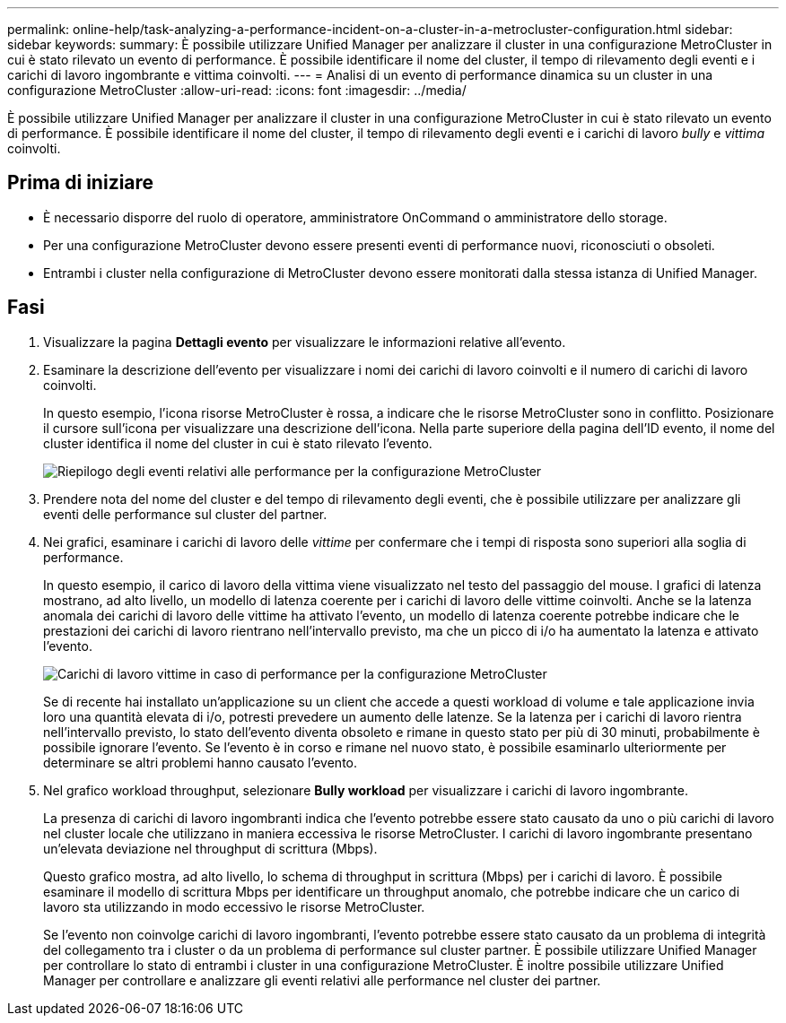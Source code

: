 ---
permalink: online-help/task-analyzing-a-performance-incident-on-a-cluster-in-a-metrocluster-configuration.html 
sidebar: sidebar 
keywords:  
summary: È possibile utilizzare Unified Manager per analizzare il cluster in una configurazione MetroCluster in cui è stato rilevato un evento di performance. È possibile identificare il nome del cluster, il tempo di rilevamento degli eventi e i carichi di lavoro ingombrante e vittima coinvolti. 
---
= Analisi di un evento di performance dinamica su un cluster in una configurazione MetroCluster
:allow-uri-read: 
:icons: font
:imagesdir: ../media/


[role="lead"]
È possibile utilizzare Unified Manager per analizzare il cluster in una configurazione MetroCluster in cui è stato rilevato un evento di performance. È possibile identificare il nome del cluster, il tempo di rilevamento degli eventi e i carichi di lavoro _bully_ e _vittima_ coinvolti.



== Prima di iniziare

* È necessario disporre del ruolo di operatore, amministratore OnCommand o amministratore dello storage.
* Per una configurazione MetroCluster devono essere presenti eventi di performance nuovi, riconosciuti o obsoleti.
* Entrambi i cluster nella configurazione di MetroCluster devono essere monitorati dalla stessa istanza di Unified Manager.




== Fasi

. Visualizzare la pagina *Dettagli evento* per visualizzare le informazioni relative all'evento.
. Esaminare la descrizione dell'evento per visualizzare i nomi dei carichi di lavoro coinvolti e il numero di carichi di lavoro coinvolti.
+
In questo esempio, l'icona risorse MetroCluster è rossa, a indicare che le risorse MetroCluster sono in conflitto. Posizionare il cursore sull'icona per visualizzare una descrizione dell'icona. Nella parte superiore della pagina dell'ID evento, il nome del cluster identifica il nome del cluster in cui è stato rilevato l'evento.

+
image::../media/opm-mcc-incident-summary-png.gif[Riepilogo degli eventi relativi alle performance per la configurazione MetroCluster]

. Prendere nota del nome del cluster e del tempo di rilevamento degli eventi, che è possibile utilizzare per analizzare gli eventi delle performance sul cluster del partner.
. Nei grafici, esaminare i carichi di lavoro delle _vittime_ per confermare che i tempi di risposta sono superiori alla soglia di performance.
+
In questo esempio, il carico di lavoro della vittima viene visualizzato nel testo del passaggio del mouse. I grafici di latenza mostrano, ad alto livello, un modello di latenza coerente per i carichi di lavoro delle vittime coinvolti. Anche se la latenza anomala dei carichi di lavoro delle vittime ha attivato l'evento, un modello di latenza coerente potrebbe indicare che le prestazioni dei carichi di lavoro rientrano nell'intervallo previsto, ma che un picco di i/o ha aumentato la latenza e attivato l'evento.

+
image::../media/opm-mcc-incident-victim-workloads-png.gif[Carichi di lavoro vittime in caso di performance per la configurazione MetroCluster]

+
Se di recente hai installato un'applicazione su un client che accede a questi workload di volume e tale applicazione invia loro una quantità elevata di i/o, potresti prevedere un aumento delle latenze. Se la latenza per i carichi di lavoro rientra nell'intervallo previsto, lo stato dell'evento diventa obsoleto e rimane in questo stato per più di 30 minuti, probabilmente è possibile ignorare l'evento. Se l'evento è in corso e rimane nel nuovo stato, è possibile esaminarlo ulteriormente per determinare se altri problemi hanno causato l'evento.

. Nel grafico workload throughput, selezionare *Bully workload* per visualizzare i carichi di lavoro ingombrante.
+
La presenza di carichi di lavoro ingombranti indica che l'evento potrebbe essere stato causato da uno o più carichi di lavoro nel cluster locale che utilizzano in maniera eccessiva le risorse MetroCluster. I carichi di lavoro ingombrante presentano un'elevata deviazione nel throughput di scrittura (Mbps).

+
Questo grafico mostra, ad alto livello, lo schema di throughput in scrittura (Mbps) per i carichi di lavoro. È possibile esaminare il modello di scrittura Mbps per identificare un throughput anomalo, che potrebbe indicare che un carico di lavoro sta utilizzando in modo eccessivo le risorse MetroCluster.

+
Se l'evento non coinvolge carichi di lavoro ingombranti, l'evento potrebbe essere stato causato da un problema di integrità del collegamento tra i cluster o da un problema di performance sul cluster partner. È possibile utilizzare Unified Manager per controllare lo stato di entrambi i cluster in una configurazione MetroCluster. È inoltre possibile utilizzare Unified Manager per controllare e analizzare gli eventi relativi alle performance nel cluster dei partner.


